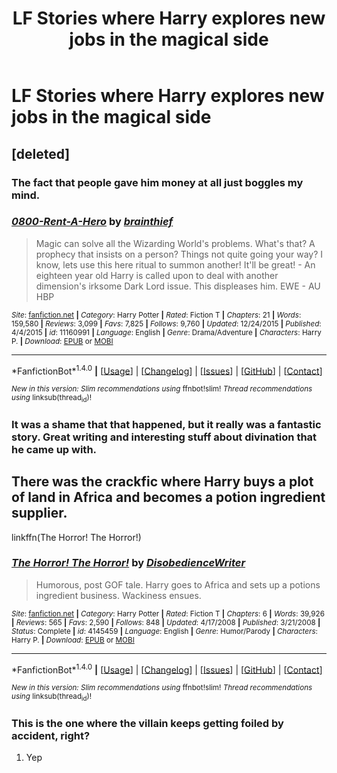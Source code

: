 #+TITLE: LF Stories where Harry explores new jobs in the magical side

* LF Stories where Harry explores new jobs in the magical side
:PROPERTIES:
:Author: viol8er
:Score: 8
:DateUnix: 1494443420.0
:DateShort: 2017-May-10
:FlairText: Request
:END:

** [deleted]
:PROPERTIES:
:Score: 5
:DateUnix: 1494447591.0
:DateShort: 2017-May-11
:END:

*** The fact that people gave him money at all just boggles my mind.
:PROPERTIES:
:Score: 2
:DateUnix: 1494460186.0
:DateShort: 2017-May-11
:END:


*** [[http://www.fanfiction.net/s/11160991/1/][*/0800-Rent-A-Hero/*]] by [[https://www.fanfiction.net/u/4934632/brainthief][/brainthief/]]

#+begin_quote
  Magic can solve all the Wizarding World's problems. What's that? A prophecy that insists on a person? Things not quite going your way? I know, lets use this here ritual to summon another! It'll be great! - An eighteen year old Harry is called upon to deal with another dimension's irksome Dark Lord issue. This displeases him. EWE - AU HBP
#+end_quote

^{/Site/: [[http://www.fanfiction.net/][fanfiction.net]] *|* /Category/: Harry Potter *|* /Rated/: Fiction T *|* /Chapters/: 21 *|* /Words/: 159,580 *|* /Reviews/: 3,099 *|* /Favs/: 7,825 *|* /Follows/: 9,760 *|* /Updated/: 12/24/2015 *|* /Published/: 4/4/2015 *|* /id/: 11160991 *|* /Language/: English *|* /Genre/: Drama/Adventure *|* /Characters/: Harry P. *|* /Download/: [[http://www.ff2ebook.com/old/ffn-bot/index.php?id=11160991&source=ff&filetype=epub][EPUB]] or [[http://www.ff2ebook.com/old/ffn-bot/index.php?id=11160991&source=ff&filetype=mobi][MOBI]]}

--------------

*FanfictionBot*^{1.4.0} *|* [[[https://github.com/tusing/reddit-ffn-bot/wiki/Usage][Usage]]] | [[[https://github.com/tusing/reddit-ffn-bot/wiki/Changelog][Changelog]]] | [[[https://github.com/tusing/reddit-ffn-bot/issues/][Issues]]] | [[[https://github.com/tusing/reddit-ffn-bot/][GitHub]]] | [[[https://www.reddit.com/message/compose?to=tusing][Contact]]]

^{/New in this version: Slim recommendations using/ ffnbot!slim! /Thread recommendations using/ linksub(thread_id)!}
:PROPERTIES:
:Author: FanfictionBot
:Score: 1
:DateUnix: 1494447601.0
:DateShort: 2017-May-11
:END:


*** It was a shame that that happened, but it really was a fantastic story. Great writing and interesting stuff about divination that he came up with.
:PROPERTIES:
:Author: kyle2143
:Score: 1
:DateUnix: 1494460692.0
:DateShort: 2017-May-11
:END:


** There was the crackfic where Harry buys a plot of land in Africa and becomes a potion ingredient supplier.

linkffn(The Horror! The Horror!)
:PROPERTIES:
:Author: Freshenstein
:Score: 3
:DateUnix: 1494475185.0
:DateShort: 2017-May-11
:END:

*** [[http://www.fanfiction.net/s/4145459/1/][*/The Horror! The Horror!/*]] by [[https://www.fanfiction.net/u/1228238/DisobedienceWriter][/DisobedienceWriter/]]

#+begin_quote
  Humorous, post GOF tale. Harry goes to Africa and sets up a potions ingredient business. Wackiness ensues.
#+end_quote

^{/Site/: [[http://www.fanfiction.net/][fanfiction.net]] *|* /Category/: Harry Potter *|* /Rated/: Fiction T *|* /Chapters/: 6 *|* /Words/: 39,926 *|* /Reviews/: 565 *|* /Favs/: 2,590 *|* /Follows/: 848 *|* /Updated/: 4/17/2008 *|* /Published/: 3/21/2008 *|* /Status/: Complete *|* /id/: 4145459 *|* /Language/: English *|* /Genre/: Humor/Parody *|* /Characters/: Harry P. *|* /Download/: [[http://www.ff2ebook.com/old/ffn-bot/index.php?id=4145459&source=ff&filetype=epub][EPUB]] or [[http://www.ff2ebook.com/old/ffn-bot/index.php?id=4145459&source=ff&filetype=mobi][MOBI]]}

--------------

*FanfictionBot*^{1.4.0} *|* [[[https://github.com/tusing/reddit-ffn-bot/wiki/Usage][Usage]]] | [[[https://github.com/tusing/reddit-ffn-bot/wiki/Changelog][Changelog]]] | [[[https://github.com/tusing/reddit-ffn-bot/issues/][Issues]]] | [[[https://github.com/tusing/reddit-ffn-bot/][GitHub]]] | [[[https://www.reddit.com/message/compose?to=tusing][Contact]]]

^{/New in this version: Slim recommendations using/ ffnbot!slim! /Thread recommendations using/ linksub(thread_id)!}
:PROPERTIES:
:Author: FanfictionBot
:Score: 1
:DateUnix: 1494475197.0
:DateShort: 2017-May-11
:END:


*** This is the one where the villain keeps getting foiled by accident, right?
:PROPERTIES:
:Author: viol8er
:Score: 1
:DateUnix: 1494475980.0
:DateShort: 2017-May-11
:END:

**** Yep
:PROPERTIES:
:Author: Freshenstein
:Score: 1
:DateUnix: 1494480531.0
:DateShort: 2017-May-11
:END:
